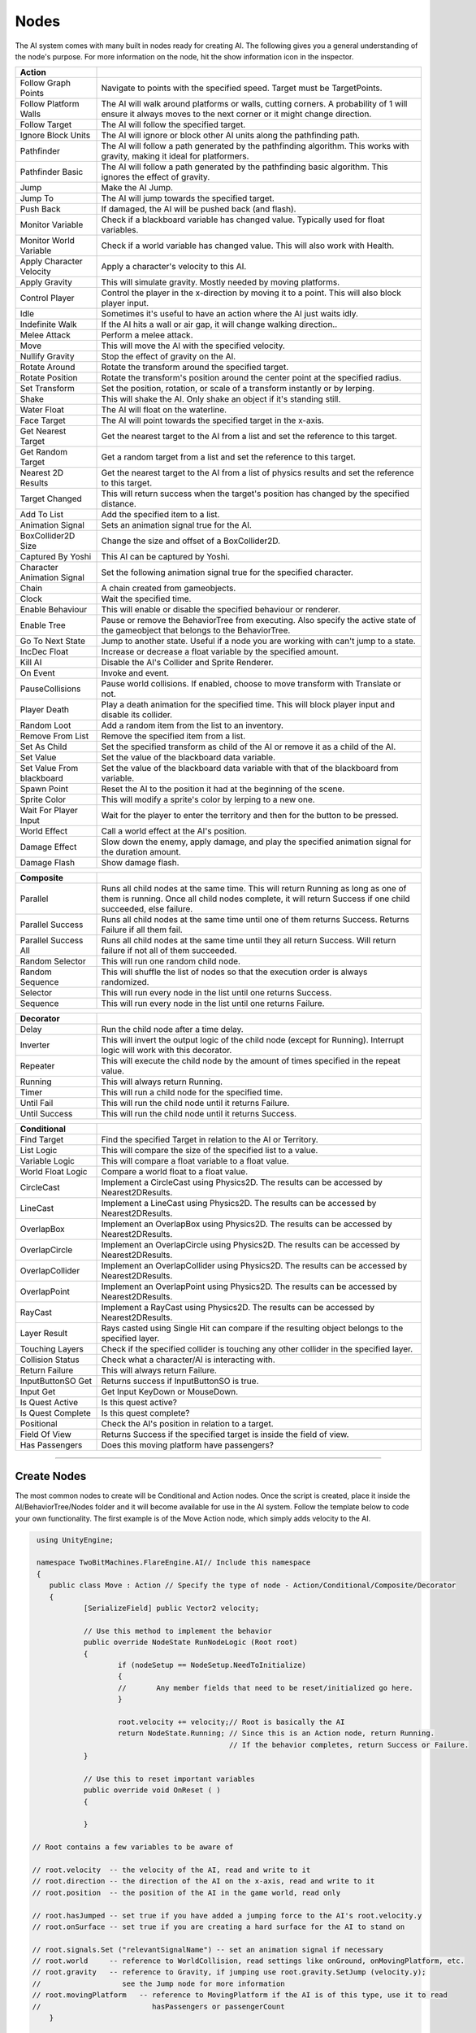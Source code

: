 Nodes
+++++

The AI system comes with many built in nodes ready for creating AI. The following gives you a general understanding
of the node's purpose. For more information on the node, hit the show information icon in the  inspector.

.. list-table::
   :widths: 25 100
   :header-rows: 1

   * - Action
     - 

   * - Follow Graph Points
     - Navigate to points with the specified speed. Target must be TargetPoints.

   * - Follow Platform Walls
     - The AI will walk around platforms or walls, cutting corners. A probability of 1 will ensure it always moves to the next corner or it might change direction.

   * - Follow Target
     - The AI will follow the specified target.

   * - Ignore Block Units
     - The AI will ignore or block other AI units along the pathfinding path.

   * - Pathfinder
     - The AI will follow a path generated by the pathfinding algorithm. This works with gravity, making it ideal for platformers.

   * - Pathfinder Basic
     - The AI will follow a path generated by the pathfinding basic algorithm. This ignores the effect of gravity.

   * - Jump
     - Make the AI Jump.

   * - Jump To
     - The AI will jump towards the specified target.

   * - Push Back
     - If damaged, the AI will be pushed back (and flash).

   * - Monitor Variable
     - Check if a blackboard variable has changed value. Typically used for float variables.
   
   * - Monitor World Variable
     - Check if a world variable has changed value. This will also work with Health.

   * - Apply Character Velocity
     - Apply a character's velocity to this AI.

   * - Apply Gravity
     - This will simulate gravity. Mostly needed by moving platforms.

   * - Control Player
     - Control the player in the x-direction by moving it to a point. This will also block player input.

   * - Idle
     - Sometimes it's useful to have an action where the AI just waits idly.

   * - Indefinite Walk
     - If the AI hits a wall or air gap, it will change walking direction..

   * - Melee Attack
     - Perform a melee attack.

   * - Move
     - This will move the AI with the specified velocity.

   * - Nullify Gravity
     - Stop the effect of gravity on the AI.

   * - Rotate Around
     - Rotate the transform around the specified target.

   * - Rotate Position
     - Rotate the transform's position around the center point at the specified radius.

   * - Set Transform
     - Set the position, rotation, or scale of a transform instantly or by lerping.
   
   * - Shake
     - This will shake the AI. Only shake an object if it's standing still.

   * - Water Float
     - The AI will float on the waterline.

   * - Face Target
     - The AI will point towards the specified target in the x-axis.

   * - Get Nearest Target
     - Get the nearest target to the AI from a list and set the reference to this target.

   * - Get Random Target
     - Get a random target from a list and set the reference to this target.

   * - Nearest 2D Results
     - Get the nearest target to the AI from a list of physics results and set the reference to this target.  
     
   * - Target Changed
     - This will return success when the target's position has changed by the specified distance.

   * - Add To List
     - Add the specified item to a list.

   * - Animation Signal
     - Sets an animation signal true for the AI.

   * - BoxCollider2D Size
     - Change the size and offset of a BoxCollider2D.

   * - Captured By Yoshi
     - This AI can be captured by Yoshi.

   * - Character Animation Signal
     - Set the following animation signal true for the specified character.

   * - Chain
     - A chain created from gameobjects.

   * - Clock
     - Wait the specified time.

   * - Enable Behaviour
     - This will enable or disable the specified behaviour or renderer.

   * - Enable Tree
     - Pause or remove the BehaviorTree from executing. Also specify the active state of the gameobject that belongs to the BehaviorTree.
  
   * - Go To Next State
     - Jump to another state. Useful if a node you are working with can't jump to a state.

   * - IncDec Float
     - Increase or decrease a float variable by the specified amount.

   * - Kill AI
     - Disable the AI's Collider and Sprite Renderer.

   * - On Event
     - Invoke and event.

   * - PauseCollisions
     - Pause world collisions. If enabled, choose to move transform with Translate or not.

   * - Player Death
     - Play a death animation for the specified time. This will block player input and disable its collider.

   * - Random Loot
     - Add a random item from the list to an inventory.

   * - Remove From List
     - Remove the specified item from a list.

   * - Set As Child
     - Set the specified transform as child of the AI or remove it as a child of the AI.

   * - Set Value
     - Set the value of the blackboard data variable.

   * - Set Value From blackboard
     - Set the value of the blackboard data variable with that of the blackboard from variable.

   * - Spawn Point
     - Reset the AI to the position it had at the beginning of the scene.

   * - Sprite Color
     - This will modify a sprite's color by lerping to a new one.

   * - Wait For Player Input
     - Wait for the player to enter the territory and then for the button to be pressed.

   * - World Effect
     - Call a world effect at the AI's position.

   * - Damage Effect
     - Slow down the enemy, apply damage, and play the specified animation signal for the duration amount.

   * - Damage Flash
     - Show damage flash.

.. list-table::
   :widths: 25 100
   :header-rows: 1

   * - Composite
     - 

   * - Parallel
     - Runs all child nodes at the same time. This will return Running as long as one of them is running. Once all child nodes complete, it will return Success if one child succeeded, else failure.

   * - Parallel Success
     - Runs all child nodes at the same time until one of them returns Success. Returns Failure if all them fail.

   * - Parallel Success All
     - Runs all child nodes at the same time until they all return Success. Will return failure if not all of them succeeded.

   * - Random Selector
     - This will run one random child node.

   * - Random Sequence
     - This will shuffle the list of nodes so that the execution order is always randomized.

   * - Selector
     - This will run every node in the list until one returns Success.

   * - Sequence
     - This will run every node in the list until one returns Failure.

.. list-table::
   :widths: 25 100
   :header-rows: 1

   * - Decorator
     - 

   * - Delay
     - Run the child node after a time delay.

   * - Inverter
     - This will invert the output logic of the child node (except for Running). Interrupt logic will work with this decorator.
 
   * - Repeater
     - This will execute the child node by the amount of times specified in the repeat value.

   * - Running
     - This will always return Running.

   * - Timer
     - This will run a child node for the specified time.
 
   * - Until Fail
     - This will run the child node until it returns Failure.

   * - Until Success
     - This will run the child node until it returns Success.

.. list-table::
   :widths: 25 100
   :header-rows: 1

   * - Conditional
     - 

   * - Find Target 
     - Find the specified Target in relation to the AI or Territory.

   * - List Logic
     - This will compare the size of the specified list to a value.

   * - Variable Logic
     - This will compare a float variable to a float value.

   * - World Float Logic
     - Compare a world float to a float value.

   * - CircleCast
     - Implement a CircleCast using Physics2D. The results can be accessed by Nearest2DResults.

   * - LineCast
     - Implement a LineCast using Physics2D. The results can be accessed by Nearest2DResults.

   * - OverlapBox
     - Implement an OverlapBox using Physics2D. The results can be accessed by Nearest2DResults.

   * - OverlapCircle
     - Implement an OverlapCircle using Physics2D. The results can be accessed by Nearest2DResults.

   * - OverlapCollider
     - Implement an OverlapCollider using Physics2D. The results can be accessed by Nearest2DResults.

   * - OverlapPoint
     - Implement an OverlapPoint using Physics2D. The results can be accessed by Nearest2DResults.

   * - RayCast
     - Implement a RayCast using Physics2D. The results can be accessed by Nearest2DResults.

   * - Layer Result
     - Rays casted using Single Hit can compare if the resulting object belongs to the specified layer.

   * - Touching Layers
     - Check if the specified collider is touching any other collider in the specified layer.

   * - Collision Status
     - Check what a character/AI is interacting with.

   * - Return Failure
     - This will always return Failure.

   * - InputButtonSO Get
     - Returns success if InputButtonSO is true.

   * - Input Get
     - Get Input KeyDown or MouseDown.

   * - Is Quest Active
     - Is this quest active?

   * - Is Quest Complete
     - Is this quest complete?

   * - Positional
     - Check the AI's position in relation to a target.

   * - Field Of View
     - Returns Success if the specified target is inside the field of view.

   * - Has Passengers
     - Does this moving platform have passengers?

------------

Create Nodes
============

The most common nodes to create will be Conditional and Action nodes. Once the 
script is created, place it inside the AI/BehaviorTree/Nodes folder and it will become available
for use in the AI system. Follow the template below to code your own 
functionality. The first example is of the Move Action node, which simply adds velocity to the AI.

.. code-block:: c#
   

     using UnityEngine;

     namespace TwoBitMachines.FlareEngine.AI// Include this namespace
     {
        public class Move : Action // Specify the type of node - Action/Conditional/Composite/Decorator
        {
                [SerializeField] public Vector2 velocity;

                // Use this method to implement the behavior
                public override NodeState RunNodeLogic (Root root) 
                {
                        if (nodeSetup == NodeSetup.NeedToInitialize)
                        {
                        //       Any member fields that need to be reset/initialized go here.
                        }

                        root.velocity += velocity;// Root is basically the AI
                        return NodeState.Running; // Since this is an Action node, return Running.
                                                  // If the behavior completes, return Success or Failure.
                }
                
                // Use this to reset important variables
                public override void OnReset ( )
                {
                     
                }

    // Root contains a few variables to be aware of
       
    // root.velocity  -- the velocity of the AI, read and write to it
    // root.direction -- the direction of the AI on the x-axis, read and write to it
    // root.position  -- the position of the AI in the game world, read only

    // root.hasJumped -- set true if you have added a jumping force to the AI's root.velocity.y
    // root.onSurface -- set true if you are creating a hard surface for the AI to stand on
        
    // root.signals.Set ("relevantSignalName") -- set an animation signal if necessary
    // root.world     -- reference to WorldCollision, read settings like onGround, onMovingPlatform, etc.
    // root.gravity   -- reference to Gravity, if jumping use root.gravity.SetJump (velocity.y);
    //                   see the Jump node for more information
    // root.movingPlatform   -- reference to MovingPlatform if the AI is of this type, use it to read
    //                          hasPassengers or passengerCount
        }

      }

.. code-block:: c#
    
   using UnityEngine;

   namespace TwoBitMachines.FlareEngine.AI
   {
        // This is a Conditional node. This will simply check if the AI is on the ground. 
        // This class doesn't actually exist, but it can be created using this code 
        // to get this functionality.
        public class AIOnGround : Conditional
        {
                public override NodeState RunNodeLogic (Root root)
                {
                        return root.world.onGround ? NodeState.Success : NodeState.Failure;
                }
        }
    }

.. code-block:: c#

   using UnityEngine;

   namespace TwoBitMachines.FlareEngine.AI
   {
       // This is a Decorator, and it will run its child node until it fails.
       public class UntilFail : Decorator
       {
              public override NodeState RunNodeLogic (Root root)
              {
                     NodeState nodeState = children[0].RunChild (root);
                     return nodeState == NodeState.Failure ? NodeState.Success : NodeState.Running;
              }
       }
   }
